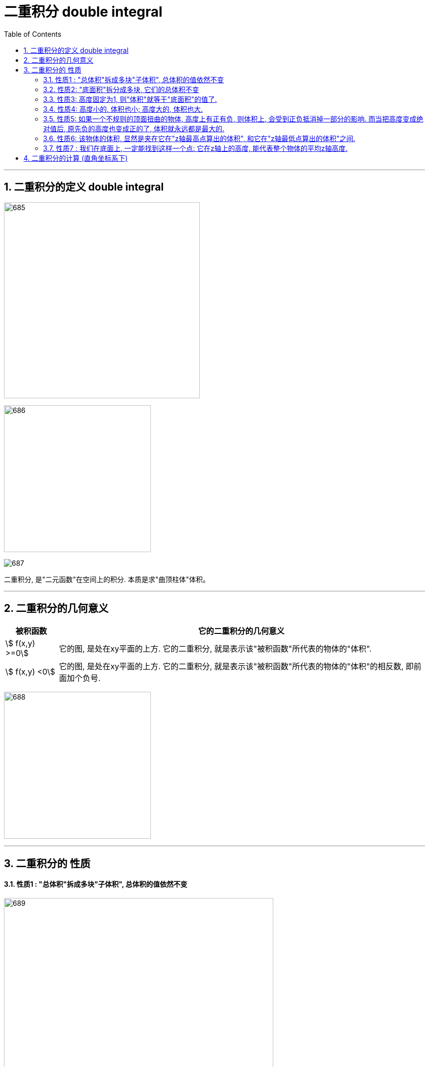 
= 二重积分 double integral
:toc: left
:toclevels: 3
:sectnums:

---

== 二重积分的定义 double integral

image:img/685.jpg[,400]

image:img/686.webp[,300]

image:img/687.png[]

二重积分, 是"二元函数"在空间上的积分. 本质是求"曲顶柱体"体积。


---


== 二重积分的几何意义

[options="autowidth"]
|===
|被积函数 |它的二重积分的几何意义

|stem:[ f(x,y) >=0]
|它的图, 是处在xy平面的上方. 它的二重积分, 就是表示该"被积函数"所代表的物体的"体积".

|stem:[ f(x,y) <0]
|它的图, 是处在xy平面的上方. 它的二重积分, 就是表示该"被积函数"所代表的物体的"体积"的相反数, 即前面加个负号.
|===

image:img/688.png[,300]



---

== 二重积分的 性质

==== 性质1 : "总体积"拆成多块"子体积", 总体积的值依然不变

image:img/689.png[,550]

image:img/693.png[,200]


---

==== 性质2:  "底面积"拆分成多块, 它们的总体积不变

image:img/690.png[,650]

---

==== 性质3: 高度固定为1, 则"体积"就等于"底面积"的值了.

image:img/691.png[,550]

image:img/694.png[,200]


---

==== 性质4:  高度小的, 体积也小;  高度大的, 体积也大.

image:img/692.png[,450]

image:img/695.png[,250]

---

==== 性质5: 如果一个不规则的顶面扭曲的物体, 高度上有正有负, 则体积上, 会受到正负抵消掉一部分的影响. 而当把高度变成绝对值后, 原先负的高度也变成正的了, 体积就永远都是最大的.

image:img/696.png[,850]

---

=== 性质6: 该物体的体积, 显然是夹在它在"z轴最高点算出的体积", 和它在"z轴最低点算出的体积"之间.

image:img/697.png[,850]

image:img/698.png[,350]


---

=== 性质7 : 我们在底面上, 一定能找到这样一个点: 它在z轴上的高度, 能代表整个物体的平均z轴高度.

image:img/699.png[,750]

image:img/700.png[,250]

---


== 二重积分的计算 (直角坐标系下)

二重积分, 就是用来求"体积"的.





https://www.bilibili.com/video/BV1Eb411u7Fw?p=113&vd_source=52c6cb2c1143f8e222795afbab2ab1b5

